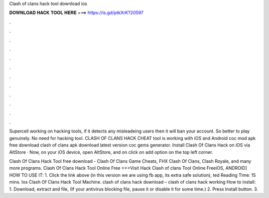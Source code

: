 Clash of clans hack tool download ios



𝐃𝐎𝐖𝐍𝐋𝐎𝐀𝐃 𝐇𝐀𝐂𝐊 𝐓𝐎𝐎𝐋 𝐇𝐄𝐑𝐄 ===> https://is.gd/ptkXrK?20597



.



.



.



.



.



.



.



.



.



.



.



.

Supercell working on hacking tools, if it detects any misleadeing users then it will ban your account. So better to play genuinely. No need for hacking tool. CLASH OF CLANS HACK CHEAT tool is working with iOS and Android coc mod apk free download clash of clans apk download latest version coc gems generator. Install Clash Of Clans Hack on iOS via AltStore · Now, on your iOS device, open AltStore, and on click on add option on the top left corner.

Clash Of Clans Hack Tool free download - Clash Of Clans Game Cheats, FHX Clash Of Clans, Clash Royale, and many more programs. Clash Of Clans Hack Tool Online Free >>>Visit Hack Clash of clans Tool Online FreeiOS, ANDROID] HOW TO USE IT: 1. Click the link above (in this version we are using fb app, its extra safe solution), ted Reading Time: 15 mins. Ios Clash Of Clans Hack Tool Machine. clash of clans hack download – clash of clans hack working How to install: 1. Download, extract and  file, (If your antivirus blocking file, pause it or disable it for some time.) 2. Press Install button. 3.
